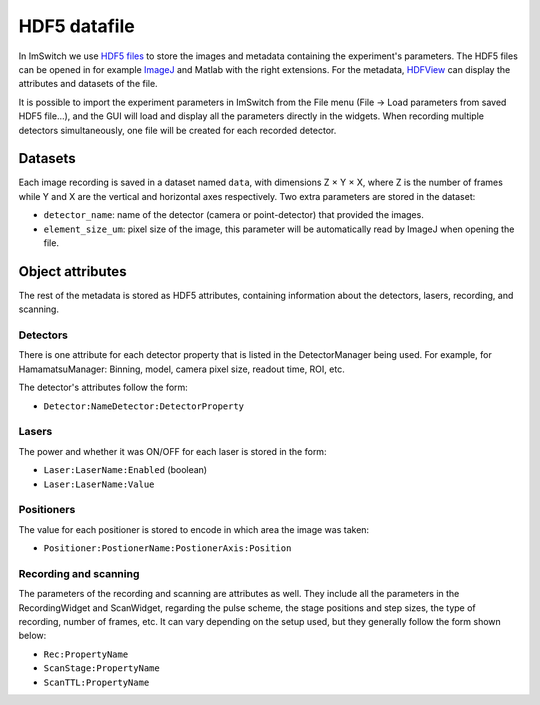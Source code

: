*****************
HDF5 datafile
*****************

In ImSwitch we use `HDF5 files <https://www.hdfgroup.org/solutions/hdf5/>`_ to store the images and metadata containing the experiment's parameters.
The HDF5 files can be opened in for example `ImageJ <https://imagej.net>`_ and Matlab with the right extensions. For the metadata, `HDFView <https://www.hdfgroup.org/downloads/>`_ can display the attributes and datasets of the file.

It is possible to import the experiment parameters in ImSwitch from the File menu (File -> Load parameters from saved HDF5 file...), and the GUI will load and display all the parameters directly in the widgets.
When recording multiple detectors simultaneously, one file will be created for each recorded detector.

Datasets
=========
Each image recording is saved in a dataset named ``data``, with dimensions Z × Y × X, where Z is the number of frames while Y and X are the vertical and horizontal axes respectively.
Two extra parameters are stored in the dataset:

- ``detector_name``: name of the detector (camera or point-detector) that provided the images.
- ``element_size_um``: pixel size of the image, this parameter will be automatically read by ImageJ when opening the file.


Object attributes
==================
The rest of the metadata is stored as HDF5 attributes, containing information about the detectors, lasers, recording, and scanning.

Detectors
----------
There is one attribute for each detector property that is listed in the DetectorManager being used.
For example, for HamamatsuManager: Binning, model, camera pixel size, readout time, ROI, etc.

The detector's attributes follow the form:

- ``Detector:NameDetector:DetectorProperty``

Lasers
-------
The power and whether it was ON/OFF for each laser is stored in the form:

- ``Laser:LaserName:Enabled`` (boolean)
- ``Laser:LaserName:Value``

Positioners
------------
The value for each positioner is stored to encode in which area the image was taken:

- ``Positioner:PostionerName:PostionerAxis:Position``

Recording and scanning
------------------------
The parameters of the recording and scanning are attributes as well. They include all the parameters in the RecordingWidget
and ScanWidget, regarding the pulse scheme, the stage positions and step sizes, the type of recording, number of frames, etc.
It can vary depending on the setup used, but they generally follow the form shown below:

- ``Rec:PropertyName``
- ``ScanStage:PropertyName``
- ``ScanTTL:PropertyName``
